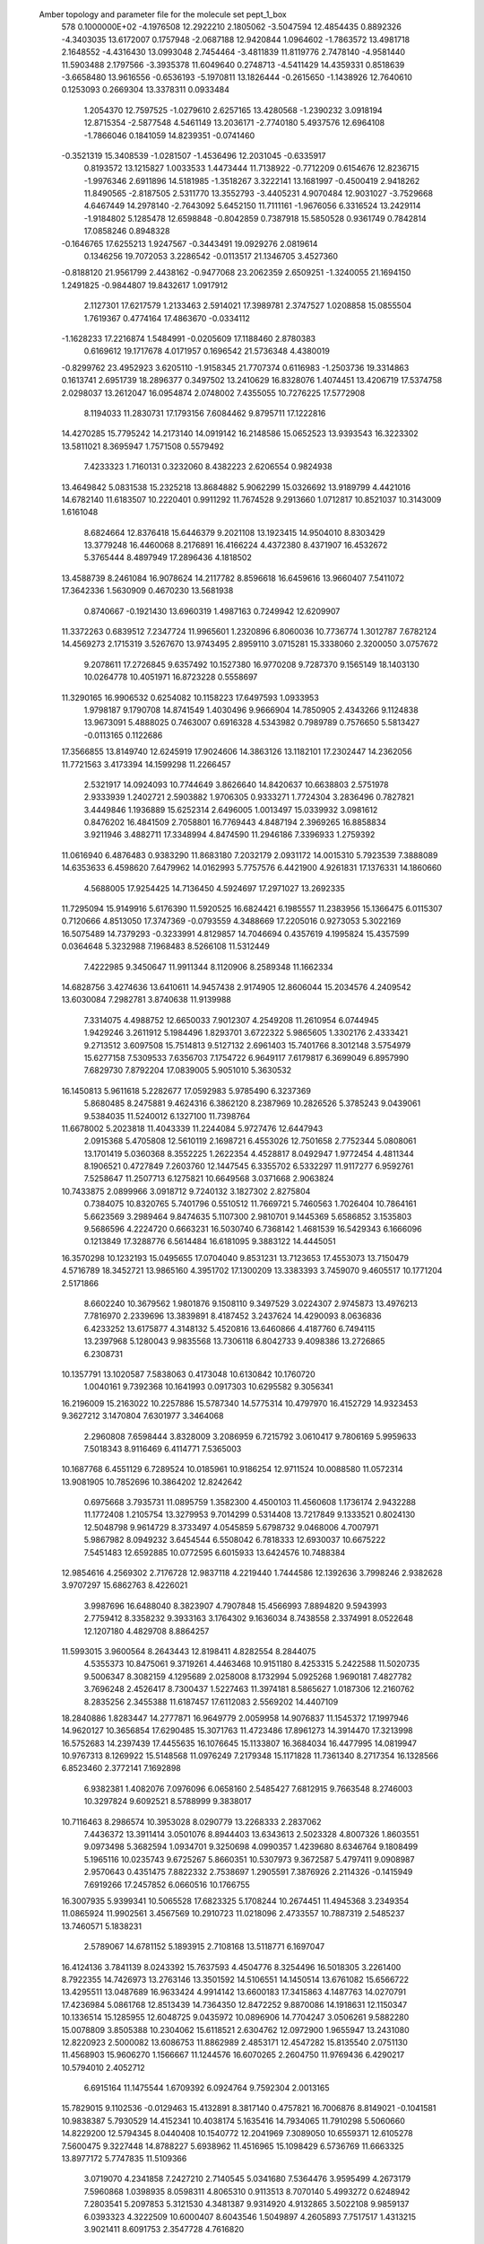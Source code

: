 Amber topology and parameter file for the molecule set pept_1_box              
  578  0.1000000E+02
  -4.1976508  12.2922210   2.1805062  -3.5047594  12.4854435   0.8892326
  -4.3403035  13.6172007   0.1757948  -2.0687188  12.9420844   1.0964602
  -1.7863572  13.4981718   2.1648552  -4.4316430  13.0993048   2.7454464
  -3.4811839  11.8119776   2.7478140  -4.9581440  11.5903488   2.1797566
  -3.3935378  11.6049640   0.2748713  -4.5411429  14.4359331   0.8518639
  -3.6658480  13.9616556  -0.6536193  -5.1970811  13.1826444  -0.2615650
  -1.1438926  12.7640610   0.1253093   0.2669304  13.3378311   0.0933484
   1.2054370  12.7597525  -1.0279610   2.6257165  13.4280568  -1.2390232
   3.0918194  12.8715354  -2.5877548   4.5461149  13.2036171  -2.7740180
   5.4937576  12.6964108  -1.7866046   0.1841059  14.8239351  -0.0741460
  -0.3521319  15.3408539  -1.0281507  -1.4536496  12.2031045  -0.6335917
   0.8193572  13.1215827   1.0033533   1.4473444  11.7138922  -0.7712209
   0.6154676  12.8236715  -1.9976346   2.6911896  14.5181985  -1.3518267
   3.3222141  13.1681997  -0.4500419   2.9418262  11.8490565  -2.8187505
   2.5311770  13.3552793  -3.4405231   4.9070484  12.9031027  -3.7529668
   4.6467449  14.2978140  -2.7643092   5.6452150  11.7111161  -1.9676056
   6.3316524  13.2429114  -1.9184802   5.1285478  12.6598848  -0.8042859
   0.7387918  15.5850528   0.9361749   0.7842814  17.0858246   0.8948328
  -0.1646765  17.6255213   1.9247567  -0.3443491  19.0929276   2.0819614
   0.1346256  19.7072053   3.2286542  -0.0113517  21.1346705   3.4527360
  -0.8188120  21.9561799   2.4438162  -0.9477068  23.2062359   2.6509251
  -1.3240055  21.1694150   1.2491825  -0.9844807  19.8432617   1.0917912
   2.1127301  17.6217579   1.2133463   2.5914021  17.3989781   2.3747527
   1.0208858  15.0855504   1.7619367   0.4774164  17.4863670  -0.0334112
  -1.1628233  17.2216874   1.5484991  -0.0205609  17.1188460   2.8780383
   0.6169612  19.1717678   4.0171957   0.1696542  21.5736348   4.4380019
  -0.8299762  23.4952923   3.6205110  -1.9158345  21.7707374   0.6116983
  -1.2503736  19.3314863   0.1613741   2.6951739  18.2896377   0.3497502
  13.2410629  16.8328076   1.4074451  13.4206719  17.5374758   2.0298037
  13.2612047  16.0954874   2.0748002   7.4355055  10.7276225  17.5772908
   8.1194033  11.2830731  17.1793156   7.6084462   9.8795711  17.1222816
  14.4270285  15.7795242  14.2173140  14.0919142  16.2148586  15.0652523
  13.9393543  16.3223302  13.5811021   8.3695947   1.7571508   0.5579492
   7.4233323   1.7160131   0.3232060   8.4382223   2.6206554   0.9824938
  13.4649842   5.0831538  15.2325218  13.8684882   5.9062299  15.0326692
  13.9189799   4.4421016  14.6782140  11.6183507  10.2220401   0.9911292
  11.7674528   9.2913660   1.0712817  10.8521037  10.3143009   1.6161048
   8.6824664  12.8376418  15.6446379   9.2021108  13.1923415  14.9504010
   8.8303429  13.3779248  16.4460068   8.2176891  16.4166224   4.4372380
   8.4371907  16.4532672   5.3765444   8.4897949  17.2896436   4.1818502
  13.4588739   8.2461084  16.9078624  14.2117782   8.8596618  16.6459616
  13.9660407   7.5411072  17.3642336   1.5630909   0.4670230  13.5681938
   0.8740667  -0.1921430  13.6960319   1.4987163   0.7249942  12.6209907
  11.3372263   0.6839512   7.2347724  11.9965601   1.2320896   6.8060036
  10.7736774   1.3012787   7.6782124  14.4569273   2.1715319   3.5267670
  13.9743495   2.8959110   3.0715281  15.3338060   2.3200050   3.0757672
   9.2078611  17.2726845   9.6357492  10.1527380  16.9770208   9.7287370
   9.1565149  18.1403130  10.0264778  10.4051971  16.8723228   0.5558697
  11.3290165  16.9906532   0.6254082  10.1158223  17.6497593   1.0933953
   1.9798187   9.1790708  14.8741549   1.4030496   9.9666904  14.7850905
   2.4343266   9.1124838  13.9673091   5.4888025   0.7463007   0.6916328
   4.5343982   0.7989789   0.7576650   5.5813427  -0.0113165   0.1122686
  17.3566855  13.8149740  12.6245919  17.9024606  14.3863126  13.1182101
  17.2302447  14.2362056  11.7721563   3.4173394  14.1599298  11.2266457
   2.5321917  14.0924093  10.7744649   3.8626640  14.8420637  10.6638803
   2.5751978   2.9333939   1.2402721   2.5903882   1.9706305   0.9333271
   1.7724304   3.2836496   0.7827821   3.4449846   1.1936889  15.6252314
   2.6496005   1.0013497  15.0339932   3.0981612   0.8476202  16.4841509
   2.7058801  16.7769443   4.8487194   2.3969265  16.8858834   3.9211946
   3.4882711  17.3348994   4.8474590  11.2946186   7.3396933   1.2759392
  11.0616940   6.4876483   0.9383290  11.8683180   7.2032179   2.0931172
  14.0015310   5.7923539   7.3888089  14.6353633   6.4598620   7.6479962
  14.0162993   5.7757576   6.4421900   4.9261831  17.1376331  14.1860660
   4.5688005  17.9254425  14.7136450   4.5924697  17.2971027  13.2692335
  11.7295094  15.9149916   5.6176390  11.5920525  16.6824421   6.1985557
  11.2383956  15.1366475   6.0115307   0.7120666   4.8513050  17.3747369
  -0.0793559   4.3488669  17.2205016   0.9273053   5.3022169  16.5075489
  14.7379293  -0.3233991   4.8129857  14.7046694   0.4357619   4.1995824
  15.4357599   0.0364648   5.3232988   7.1968483   8.5266108  11.5312449
   7.4222985   9.3450647  11.9911344   8.1120906   8.2589348  11.1662334
  14.6828756   3.4274636  13.6410611  14.9457438   2.9174905  12.8606044
  15.2034576   4.2409542  13.6030084   7.2982781   3.8740638  11.9139988
   7.3314075   4.4988752  12.6650033   7.9012307   4.2549208  11.2610954
   6.0744945   1.9429246   3.2611912   5.1984496   1.8293701   3.6722322
   5.9865605   1.3302176   2.4333421   9.2713512   3.6097508  15.7514813
   9.5127132   2.6961403  15.7401766   8.3012148   3.5754979  15.6277158
   7.5309533   7.6356703   7.1754722   6.9649117   7.6179817   6.3699049
   6.8957990   7.6829730   7.8792204  17.0839005   5.9051010   5.3630532
  16.1450813   5.9611618   5.2282677  17.0592983   5.9785490   6.3237369
   5.8680485   8.2475881   9.4624316   6.3862120   8.2387969  10.2826526
   5.3785243   9.0439061   9.5384035  11.5240012   6.1327100  11.7398764
  11.6678002   5.2023818  11.4043339  11.2244084   5.9727476  12.6447943
   2.0915368   5.4705808  12.5610119   2.1698721   6.4553026  12.7501658
   2.7752344   5.0808061  13.1701419   5.0360368   8.3552225   1.2622354
   4.4528817   8.0492947   1.9772454   4.4811344   8.1906521   0.4727849
   7.2603760  12.1447545   6.3355702   6.5332297  11.9117277   6.9592761
   7.5258647  11.2507713   6.1275821  10.6649568   3.0371668   2.9063824
  10.7433875   2.0899966   3.0918712   9.7240132   3.1827302   2.8275804
   0.7384075  10.8320765   5.7401796   0.5510512  11.7669721   5.7460563
   1.7026404  10.7864161   5.6623569   3.2989464   9.8474635   5.1107300
   2.9810701   9.1445369   5.6586852   3.1535803   9.5686596   4.2224720
   0.6663231  16.5030740   6.7368142   1.4681539  16.5429343   6.1666096
   0.1213849  17.3288776   6.5614484  16.6181095   9.3883122  14.4445051
  16.3570298  10.1232193  15.0495655  17.0704040   9.8531231  13.7123653
  17.4553073  13.7150479   4.5716789  18.3452721  13.9865160   4.3951702
  17.1300209  13.3383393   3.7459070   9.4605517  10.1771204   2.5171866
   8.6602240  10.3679562   1.9801876   9.1508110   9.3497529   3.0224307
   2.9745873  13.4976213   7.7816970   2.2339696  13.3839891   8.4187452
   3.2437624  14.4290093   8.0636836   6.4233252  13.6175877   4.3148132
   5.4520816  13.6460866   4.4187760   6.7494115  13.2397968   5.1280043
   9.9835568  13.7306118   6.8042733   9.4098386  13.2726865   6.2308731
  10.1357791  13.1020587   7.5838063   0.4173048  10.6130842  10.1760720
   1.0040161   9.7392368  10.1641993   0.0917303  10.6295582   9.3056341
  16.2196009  15.2163022  10.2257886  15.5787340  14.5775314  10.4797970
  16.4152729  14.9323453   9.3627212   3.1470804   7.6301977   3.3464068
   2.2960808   7.6598444   3.8328009   3.2086959   6.7215792   3.0610417
   9.7806169   5.9959633   7.5018343   8.9116469   6.4114771   7.5365003
  10.1687768   6.4551129   6.7289524  10.0185961  10.9186254  12.9711524
  10.0088580  11.0572314  13.9081905  10.7852696  10.3864202  12.8242642
   0.6975668   3.7935731  11.0895759   1.3582300   4.4500103  11.4560608
   1.1736174   2.9432288  11.1772408   1.2105754  13.3279953   9.7014299
   0.5314408  13.7217849   9.1333521   0.8024130  12.5048798   9.9614729
   8.3733497   4.0545859   5.6798732   9.0468006   4.7007971   5.9867982
   8.0949232   3.6454544   6.5508042   6.7818333  12.6930037  10.6675222
   7.5451483  12.6592885  10.0772595   6.6015933  13.6424576  10.7488384
  12.9854616   4.2569302   2.7176728  12.9837118   4.2219440   1.7444586
  12.1392636   3.7998246   2.9382628   3.9707297  15.6862763   8.4226021
   3.9987696  16.6488040   8.3823907   4.7907848  15.4566993   7.8894820
   9.5943993   2.7759412   8.3358232   9.3933163   3.1764302   9.1636034
   8.7438558   2.3374991   8.0522648  12.1207180   4.4829708   8.8864257
  11.5993015   3.9600564   8.2643443  12.8198411   4.8282554   8.2844075
   4.5355373  10.8475061   9.3719261   4.4463468  10.9151180   8.4253315
   5.2422588  11.5020735   9.5006347   8.3082159   4.1295689   2.0258008
   8.1732994   5.0925268   1.9690181   7.4827782   3.7696248   2.4526417
   8.7300437   1.5227463  11.3974181   8.5865627   1.0187306  12.2160762
   8.2835256   2.3455388  11.6187457  17.6112083   2.5569202  14.4407109
  18.2840886   1.8283447  14.2777871  16.9649779   2.0059958  14.9076837
  11.1545372  17.1997946  14.9620127  10.3656854  17.6290485  15.3071763
  11.4723486  17.8961273  14.3914470  17.3213998  16.5752683  14.2397439
  17.4455635  16.1076645  15.1133807  16.3684034  16.4477995  14.0819947
  10.9767313   8.1269922  15.5148568  11.0976249   7.2179348  15.1171828
  11.7361340   8.2717354  16.1328566   6.8523460   2.3772141   7.1692898
   6.9382381   1.4082076   7.0976096   6.0658160   2.5485427   7.6812915
   9.7663548   8.2746003  10.3297824   9.6092521   8.5788999   9.3838017
  10.7116463   8.2986574  10.3953028   8.0290779  13.2268333   2.2837062
   7.4436372  13.3911414   3.0501076   8.8944403  13.6343613   2.5023328
   4.8007326   1.8603551   9.0973498   5.3682594   1.0934701   9.3250698
   4.0990357   1.4239680   8.6346764   9.1808499   5.1965116  10.0235743
   9.6725267   5.8660351  10.5307973   9.3672587   5.4797411   9.0908987
   2.9570643   0.4351475   7.8822332   2.7538697   1.2905591   7.3876926
   2.2114326  -0.1415949   7.6919266  17.2457852   6.0660516  10.1766755
  16.3007935   5.9399341  10.5065528  17.6823325   5.1708244  10.2674451
  11.4945368   3.2349354  11.0865924  11.9902561   3.4567569  10.2910723
  11.0218096   2.4733557  10.7887319   2.5485237  13.7460571   5.1838231
   2.5789067  14.6781152   5.1893915   2.7108168  13.5118771   6.1697047
  16.4124136   3.7841139   8.0243392  15.7637593   4.4504776   8.3254496
  16.5018305   3.2261400   8.7922355  14.7426973  13.2763146  13.3501592
  14.5106551  14.1450514  13.6761082  15.6566722  13.4295511  13.0487689
  16.9633424   4.9914142  13.6600183  17.3415863   4.1487763  14.0270791
  17.4236984   5.0861768  12.8513439  14.7364350  12.8472252   9.8870086
  14.1918631  12.1150347  10.1336514  15.1285955  12.6048725   9.0435972
  10.0896906  14.7704247   3.0506261   9.5882280  15.0078809   3.8505388
  10.2304062  15.6118521   2.6304762  12.0972900   1.9655947  13.2431080
  12.8220923   2.5000082  13.6086753  11.8862989   2.4853171  12.4547282
  15.8135540   2.0751130  11.4568903  15.9606270   1.1566667  11.1244576
  16.6070265   2.2604750  11.9769436   6.4290217  10.5794010   2.4052712
   6.6915164  11.1475544   1.6709392   6.0924764   9.7592304   2.0013165
  15.7829015   9.1102536  -0.0129463  15.4132891   8.3817140   0.4757821
  16.7006876   8.8149021  -0.1041581  10.9838387   5.7930529  14.4152341
  10.4038174   5.1635416  14.7934065  11.7910298   5.5060660  14.8229200
  12.5794345   8.0440408  10.1540772  12.2041969   7.3089050  10.6559371
  12.6105278   7.5600475   9.3227448  14.8788227   5.6938962  11.4516965
  15.1098429   6.5736769  11.6663325  13.8977172   5.7747835  11.5109366
   3.0719070   4.2341858   7.2427210   2.7140545   5.0341680   7.5364476
   3.9595499   4.2673179   7.5960868   1.0398935   8.0598311   4.8065310
   0.9113513   8.7070140   5.4993272   0.6248942   7.2803541   5.2097853
   5.3121530   4.3481387   9.9314920   4.9132865   3.5022108   9.9859137
   6.0393323   4.3222509  10.6000407   8.6043546   1.5049897   4.2605893
   7.7517517   1.4313215   3.9021411   8.6091753   2.3547728   4.7616820
  16.6102633  17.7578219   9.8295261  16.0693630  17.5939207   9.0138205
  16.4005390  16.9356711  10.3607409  17.2453498  14.4312962   7.8695993
  17.7386886  15.2259781   7.5666974  16.7831465  14.1234764   7.0836210
   4.3042573  -0.0416620  11.4074183   3.3059189  -0.1170093  11.3849302
   4.4213248   0.8815612  11.7297435   6.2896281  17.3258376   6.9773532
   7.0078617  16.6678549   6.9728002   5.8756463  17.1153059   6.2006148
  13.1603973  17.1148992  12.3007491  12.8019742  17.9921193  12.4804013
  12.7189717  16.8097681  11.5112375   4.8333035   2.5017217  12.4991363
   4.1897380   2.7786087  13.1761541   5.7358306   2.8355693  12.7212728
  13.1484748  14.9375291   3.3163330  12.5085890  15.2160963   4.0167366
  13.9713677  15.1936041   3.7864719  16.9803605   0.9967781   6.4664715
  16.2900054   1.4239453   7.0536113  17.6636850   1.6592437   6.3436131
   1.6377605   2.4415360   6.0170607   1.9636087   3.2033879   6.5431436
   2.2565020   2.3287277   5.3102266   4.6359329  11.7358741   6.9408353
   4.1708811  11.2421008   6.2924755   4.0535240  12.4711118   7.1571033
  11.3475557  12.1936417   3.9340032  10.6869755  11.5080904   3.7606478
  10.8285683  12.9759258   3.7168675  15.0424450  10.0644454   3.0457990
  15.8764634   9.5805584   2.7882484  14.9115169   9.7032343   3.9503214
  13.2642123  14.8786538   8.5935255  13.8443384  14.4226380   9.2021836
  13.8544523  15.4794384   8.0815091  16.3869254   7.2873934   7.9254915
  16.7050716   7.0341478   8.7972204  16.2569283   8.2712601   8.0149083
  15.2713388  15.1289424   5.7869244  16.0326572  14.9304203   5.1899747
  14.9754908  15.9918817   5.5027674   2.5251342   8.1145568   7.3311949
   3.4121796   7.9097334   7.5755501   2.0593805   8.2809735   8.2591323
   3.4355722  11.5508330  12.1398373   4.2980047  11.1827900  11.8561940
   3.3757548  12.4816396  11.7794668  13.3306361  11.5045791  11.9135908
  13.8371675  12.3114412  12.1700528  13.8320563  10.8583611  12.3472635
  14.2978003   9.1242548   5.6573775  14.9599490   9.2406115   6.3602084
  13.5172416   9.5153530   6.0053409  14.8549712  12.3486203   7.2782608
  14.9762907  13.1629402   6.6685689  14.1837086  11.8225453   6.9107558
   4.2721933   4.8793033  13.9380446   5.1770918   4.5413911  14.0668296
   4.1431431   5.3940678  14.7372895   1.6478745   0.9565536  11.0374285
   2.2893534   1.1894334  10.3329261   0.8153983   0.8640007  10.4995945
   6.4416908   3.6583227  15.4779440   6.6443570   4.6410606  15.6004047
   5.7155879   3.4656952  16.0870421  15.1315038   2.1782673  15.9528566
  14.4547410   1.5516081  16.2535554  14.6544372   2.5777648  15.2144778
   8.4869772  15.1023573   0.0894819   8.4738903  14.4964412   0.8607844
   9.1249104  15.7295403   0.3021417   3.6391778   4.9187559   2.8389847
   3.2053161   4.1261369   2.4729886   4.3369529   4.5021420   3.3445474
   5.2018768   7.0677326   5.4424733   4.2809160   7.2153862   5.0957680
   5.5478944   6.3725854   4.8566568   7.5204500   0.5957815  13.7075433
   6.6394348   0.2326551  13.8934147   7.9856657   0.5337035  14.5527315
   8.3270868   0.1430449  16.2838233   8.0147422  -0.5616729  16.8555500
   8.5607304   0.8012358  16.9903511  10.2476294   5.1589508  17.7514986
   9.9166656   4.6394724  17.0184159   9.5325087   5.0088709  18.3712943
   6.1119104   4.7299104   4.2458761   6.1629370   3.9367122   3.7096140
   6.9594833   4.6937745   4.7465957  11.5696154  15.8316171  10.3507098
  11.8751571  15.2324332   9.5863352  11.1789245  15.2129449  10.9820325
   5.6067753   7.7531194  13.3721874   6.2289675   7.9532215  12.6319094
   4.7176572   8.0129825  13.1563669   5.6347796  16.0817820  16.6775922
   5.4541586  16.3836134  15.7743570   6.4812529  15.5792201  16.7154392
  10.9115293   0.4067068   3.4104505  11.3345413  -0.2106975   4.0500437
  10.0882091   0.6645773   3.8593776   8.6483332  16.0475362   7.1738738
   8.7526739  16.5599297   8.0284678   9.2695602  15.2385174   7.2375686
   5.4942669  16.3675452   4.1174755   6.4420154  16.1363198   4.0708062
   5.0190827  15.9591965   3.3466388   9.5998661   9.3343981   7.6407041
   8.8716590   8.7562004   7.3559494  10.3507567   8.9447752   7.1438262
  12.7941765   0.9750499  16.6564998  12.3848333   0.4660666  15.9357481
  13.1129315   0.2831105  17.3092457   4.5838189  15.7477427   1.4972439
   4.6364385  15.9667234   0.5335691   3.7336735  16.2004800   1.6956585
   3.4903096   1.7263824   3.7320552   3.3267705   0.8110224   3.4250536
   2.9861034   2.2298963   3.1000171  11.0151617  13.3277904  12.0172917
  10.5655690  12.5536951  12.3725141  11.8496833  12.9629508  11.6702705
  12.5568996  10.5751221   9.4965358  12.8845287  10.8801187  10.3524706
  12.5668369   9.5857681   9.6170600   6.4601340  15.4628924  10.3060367
   5.7250838  15.8860965  10.6688863   7.0974589  16.1678405  10.4467473
  12.1041812  11.1297292  16.0213548  12.0087699  10.3235080  15.5325486
  11.6464135  10.9168843  16.8411358   6.9376540  14.6358480  14.2705412
   7.9110636  14.7536155  14.3114431   6.7188559  15.1270535  13.4942829
   5.6266262  13.2675200   1.0424256   6.4667811  13.0802086   1.4623732
   5.5165330  14.1679959   1.3536135   7.0152067  11.0332617  12.8179430
   7.9825469  11.0415751  12.8483122   6.8625837  11.5502909  12.0097829
   9.6724493  14.9887388  14.0762079  10.2784096  14.4975616  13.4895990
  10.1457480  15.7764340  14.4380672   4.1649934   3.5135864  17.0272204
   3.9080590   2.8562210  16.3941035   3.6516435   3.2243445  17.7852118
   8.7424507   7.9660786   3.9373760   8.2965188   7.2788850   3.3625076
   7.9756815   8.4863184   4.2201148  14.3417762   0.4209089   8.0448044
  13.5733612   0.2184456   8.5510580  14.0265212   1.0244709   7.3436481
  13.2653415   2.2519117   6.0937478  13.0369671   3.2143769   6.0591106
  13.5080438   1.9792631   5.1468927  16.5329112  10.1693141   7.7788287
  15.9173013  10.9364199   7.7436534  17.0271959  10.2403869   6.9934275
  17.2690695   8.7448305   2.7057026  17.9093917   8.4064511   3.3591200
  17.6959246   8.4983628   1.8633392   6.7294165   9.5765630   5.0841598
   6.4701334  10.1036503   4.2315431   5.9283915   9.3630146   5.5022596
  10.3517567  11.7254157   8.4667685  11.0065688  11.3340806   9.0451821
   9.8871545  10.9740673   8.0640617  14.1172542   5.9117314   4.6555443
  13.7455922   5.2697760   3.9726430  13.7439579   6.8115244   4.3798528
  14.6854148   6.7199708   0.8926277  15.2272975   6.2672814   1.5353855
  13.9809049   6.0555804   0.7373955   0.3597776   7.5133356   0.4025909
   1.0696566   7.4080930  -0.2419353   0.4440658   6.6659389   0.8369052
   7.5863723   6.7325308   1.6385426   7.8970050   7.4386618   1.1277467
   6.6329342   6.9088305   1.6537824  10.9142583   7.9249827   5.4218770
  11.5663340   7.8341113   4.7408441  10.0545564   7.8198943   4.9456535
  12.9431923   8.0643258   3.3776853  13.3852599   8.4688828   4.1096834
  13.4283283   8.2812093   2.5940759  13.0165087   4.6018243  17.8451966
  12.1076830   4.3529208  17.5725045  13.4944056   4.4813470  17.0251633
   2.7043883   8.5618337  17.3635565   2.2704225   8.7059601  16.5248708
   2.9278946   9.4309346  17.7386641   5.6040833   9.9848732  14.9194013
   5.5846055   9.0120893  14.6904677   6.1554356  10.3585411  14.1685900
   7.4148669   6.3070208  16.2042037   8.0799575   6.9564308  16.3025109
   6.6014195   6.7098909  16.6337767   9.1782487   8.1951619  17.5276235
   9.9091418   7.8224703  18.0794563   9.5784963   8.2002348  16.6703670
   3.5128865  11.3613678   1.2570556   3.5011409  10.8899343   2.0777988
   4.3871239  11.7720133   1.2207916   0.7731259  11.4157537  13.3538666
   0.1605259  11.9650637  12.9249745   1.5544962  11.7244726  12.9531889
   7.5538576   6.0111140  13.5649189   6.7240265   6.5621536  13.5394594
   7.7676773   5.8332034  14.4776176  12.7653361   8.7771556  13.4416705
  12.0322000   8.4360852  13.9756115  13.4892707   8.2007933  13.6878086
  14.9085320  11.8978066  15.6967744  14.0176986  11.6031895  15.7675061
  14.8839885  12.3437164  14.8280956   1.5879332   8.1260490   9.7599298
   0.8474137   7.4754133   9.9312013   2.4009407   7.6570012  10.0044923
   4.3325298   6.4877665  16.5540493   4.0073782   5.8055163  17.1172733
   3.5604747   7.0994207  16.5463224  12.3907113  10.9015840   6.5037286
  11.6082796  11.3013840   6.0792913  12.2140654  11.0998725   7.4532301
  14.8669563   7.2592156  14.2003705  15.5258705   7.9999232  14.2951502
  15.4381832   6.5098533  14.0192337   1.0236816   6.6583892  15.2734049
   1.2872451   7.5679400  14.9559129   0.2577922   6.4385823  14.7044829
   3.2176226   8.7721336  12.3218103   3.0958314   9.7066801  12.0672882
   3.2105833   8.3041245  11.4781437   3.7978938   6.8492050  10.2329814
   3.8895584   5.9417007  10.4040578   4.5800766   7.0941269   9.6663233
  -0.1607987  -0.0714311   0.1430596   0.0566241  -0.4364435  -0.3154902
   0.0324010  -0.3466827  -0.3970345   0.3545583  -0.2816336   0.1076652
   0.0585740   0.2567947   0.2039130  -0.0259976   0.6533796  -0.4150317
   0.3422780  -0.0052994   0.4312817   0.4238133   0.7695898   0.2579993
  -0.1220955  -0.9542340   0.5747183   0.2592834   0.6334273  -0.4908200
  -0.9109228  -0.0732346   0.9616616   0.0274606  -1.1861779   0.3679633
  -0.2882812  -0.0253232  -0.5484631   0.1402745   0.0490534  -0.2246911
   0.0488326  -0.2217080   0.4523494  -0.2580688  -0.1582339   0.0413319
  -0.2226160  -0.4562207  -0.5602440  -0.1699345   0.4421301   0.3728825
   0.3065056  -0.3986071  -0.3840793   0.1103592  -0.1369589   0.0514084
  -0.2318004  -0.2766983   0.0964694  -0.1110924   0.4797313  -0.1642782
   0.3482291  -0.7487616  -0.3884138   0.7631615  -0.4452385  -0.3691713
  -0.0950582   0.6197776   1.0186508  -0.6616066  -0.7563867  -1.1956204
   0.6716192   0.2200260   0.4732186  -0.3516807   0.3526272   0.2093209
  -0.7138147  -1.0494101  -0.5438925  -1.0574401   0.9639657  -0.7265039
  -0.4796118  -1.3391533   0.0074156  -0.2433908   0.1244337   0.8248572
  -1.6955816  -0.6580612  -0.0293487   1.3268437  -0.4111900  -1.1143945
  -0.3569151  -0.0328517   0.2436238   0.0988794   0.3292945   0.1780798
   0.1726217  -0.0611258   0.0507697  -0.0861064  -0.0823220   0.0772491
  -0.1528949  -0.1225885  -0.0300203   0.0426761   0.4011882  -0.3579764
   0.4364246   0.0616154   0.2490441  -0.0705187  -0.2922027  -0.4273210
   0.1052776  -0.2764124  -0.0967314   0.1799386   0.1447667  -0.0202679
  -0.2245233   0.1219789  -0.2133978   0.1093833   0.1910956  -0.0236599
  -0.6167797   1.2622414  -0.4693324   1.3252808   1.6642031  -1.1412624
   1.4002552  -0.8637454   0.3813997  -0.5479294   0.3918789  -0.3755415
   0.7228310  -0.5146952  -1.1542154   1.2521050   0.8946712   0.2061093
   0.2356465   0.2006607   0.7869438  -0.5771551  -1.3552815   0.4418189
   0.5136585  -0.2091154  -0.8111006   0.1870860   0.1752539  -0.0727062
   0.0565666  -0.1318742  -0.1215233   0.7710523   0.7107423   0.0797969
   0.2129515  -0.5427366   1.3411308  -0.0600767   0.1091288   0.1299499
   0.2412980  -0.0563586   0.0640644  -0.8118877  -0.2323261   0.3317687
   0.0444804   0.1573104  -0.1622934  -0.3749499   2.0748749   1.4357269
  -0.3206804   0.6961244   0.0398662   0.0248818  -0.1005917  -0.0024250
  -0.1718830  -0.2599686  -0.0890445  -1.4977813  -1.4330283   1.5399378
   0.1765575   0.3545715  -0.0747687   0.0616704   0.0181995  -1.1640487
   0.3285901  -0.2890838   0.6301074  -0.0609630   0.1603431  -0.1481784
   0.2945934  -1.6332708  -0.4453357   0.1533173  -0.0541247  -0.2777074
  -0.1677334  -0.1943920   0.0265299  -1.0326213  -1.0352760  -0.3945301
   0.0008599  -0.8119324  -0.7303830   0.1297455  -0.0847075   0.1100664
  -2.1011916  -1.5057083   0.3103761  -0.1434146  -0.1513369   0.5277653
  -0.0596471   0.0118100  -0.0512449  -0.5081496   0.3573360  -0.9052646
   1.1711575   0.8414406   0.0877019  -0.0703711   0.2712119   0.0122722
   1.5276671   0.8967635   0.8285170   0.7995134  -1.0858683   1.2504487
   0.0279150   0.0328690   0.0784256   0.3175149   0.2470914   0.3092609
  -0.4333884  -0.0484094   0.0551103  -0.0492397  -0.1336340   0.0314893
   0.1207188   1.7190786  -0.3829360   0.3979502  -0.2134841  -0.6212848
  -0.1824836   0.0152236  -0.3371733  -0.8904901  -0.3844707  -1.2348965
  -0.0436121   1.3420774  -1.2967430   0.1571433   0.2733789  -0.0460245
  -0.3314216   0.3551340   0.0153217  -1.0071095  -0.6212854   0.9783095
   0.1573909  -0.0270504   0.2272609  -0.4198290   0.0197916   0.5106825
  -0.7590882  -0.5471898  -0.3355190  -0.1241511   0.0233098  -0.0114829
   0.3543543  -0.4409816  -0.0147678  -0.2951824  -0.6203063  -1.4342957
  -0.1995408   0.4645354  -0.0191360  -1.3685087  -1.4005685  -1.4264008
  -0.1952885   0.0898662   1.0471657   0.2085073  -0.1527409  -0.0291196
   0.5708722   0.0037267   1.3619856  -1.1597739   0.0140832  -0.7657992
  -0.1227014  -0.2129174   0.0920125  -0.3108622  -0.9735931  -0.1790339
   0.5167909   0.8672356   0.5420560   0.1584708   0.1272507  -0.0554370
   0.0241816  -0.3155266   0.2110122  -0.7332745   0.2081121  -0.0047739
   0.1518359  -0.1032143   0.0511640   0.8793195   0.7087479   1.2855679
   0.2297950   0.0899571  -0.7241795  -0.1858355   0.0600293   0.2346349
   0.1565590  -0.2333396  -0.3382573  -0.8835838  -0.3627920  -1.0977194
   0.0550791  -0.1760933  -0.1312808  -0.6911922  -0.0954122  -1.5406407
   1.0420927  -0.8926245  -0.0977795  -0.1102991  -0.0108679   0.2844799
  -0.2274957   0.2130224   0.6609721   0.1514186   0.3964698  -0.5800084
  -0.0220504   0.2053153   0.3244897  -0.3598207   1.0111726  -0.2656472
  -0.7843706  -2.4139337   0.3473050   0.0953391   0.0371205   0.1615404
   0.2140676  -0.7316631   0.4617013  -1.3331737   0.5512028  -0.5142427
   0.1421187   0.1162602  -0.1113802  -0.1957430   0.7784777  -1.2020654
   0.4374769  -0.0308407  -1.1410190  -0.5121365  -0.1249093  -0.0699057
   0.3948361   0.4613540  -0.0145138   0.0883137   0.3057610  -0.1065170
   0.3284420   0.0523620  -0.1321144  -0.3631111  -1.1416298   1.0226384
  -1.4810169   0.4091387  -0.5694006   0.2552799   0.1376950  -0.0052149
   0.8942268  -0.0624527   0.5331299  -0.1460767   0.0767987   0.0373243
   0.2487632   0.0865925   0.2001751   0.2853291  -0.5357755  -0.9589735
  -0.4627502   0.5229225  -0.5288629  -0.2264821   0.1233035  -0.0461637
  -0.7345470   0.9242848   0.9493130   0.0903535  -0.4519696   1.1415754
  -0.1692775  -0.1551138   0.0824415  -0.4540039  -0.1844212   0.2332459
   0.4024633  -0.3497222  -0.1717962  -0.0747920  -0.0211580  -0.2994386
   0.6418675   0.6683681   0.8143844  -0.6303485   0.9337394  -0.2174615
  -0.0110389   0.4028289   0.0641871  -0.4921878   0.0604991  -1.1090201
  -0.6225042  -0.3313058  -1.3445602  -0.2638635   0.0710124  -0.0109991
  -1.0500108  -0.0938313  -1.0276143  -0.0524315  -0.9650639   1.1807241
  -0.2109945  -0.0963486   0.0425589   0.7993338   0.1161438   0.3953815
  -0.3503991   0.1300257  -0.7888383  -0.0539397  -0.0610403  -0.1228403
  -0.4476773   1.4880178   0.0021509   0.0377288  -2.3003015  -0.9863574
  -0.4303758   0.1502108  -0.0347565  -0.9910708   0.4314520  -0.9711751
  -1.2809988  -1.3199553   1.1052628  -0.0598239  -0.1292713   0.0080803
   0.6870432  -0.6296178  -0.4516018  -0.2734615  -0.9078011   0.7017438
   0.1363884  -0.0849335   0.3345104   1.1679023   0.3072352  -0.2318452
   0.1934474   0.0661636   1.2800571   0.0957649  -0.2497926   0.3351504
   1.4437492  -0.3812300   0.1496109   0.3616306   0.4110634   0.6432627
   0.0973064   0.1045502   0.3456157   0.0306422  -1.5348702   1.8517166
  -0.2982675   0.6812904  -0.9879716   0.1219833  -0.0925123   0.0110935
   0.4083317   0.3550132  -1.1547424   0.2502254   0.0073947   0.1022228
   0.1030331  -0.0526403   0.1425540  -0.1241327  -1.0192833  -0.3065240
   1.3402441   0.5208096   0.4398477   0.0855116   0.3081569   0.0237065
  -0.4829373  -0.8745940  -0.6306600   0.3101178   0.1607599   0.9244485
  -0.1084518  -0.3370015   0.1288804  -0.8168290   0.8935496  -1.0642473
  -0.3054645   0.5018699   0.8727152   0.3928353  -0.2469942  -0.0645911
   0.1142384   0.1061545   0.4519946   0.8950972  -0.6516081  -0.7373052
   0.0019032   0.0494445   0.0158924   0.6568060  -0.0034242   0.9748702
   0.3616551   0.7945140   0.6824638   0.1687923   0.0393449  -0.0173306
   0.9482627  -0.5460820  -0.2347712   0.4771898  -0.6886051  -1.0721338
   0.2510840   0.2761994  -0.1303214   0.3564531  -0.1078003   0.2102830
  -0.0747401   0.3760511   0.8445128   0.1438513   0.1433679   0.1319515
   0.4793861  -1.3685812   0.7512495   0.2227971   0.0580780   1.0639119
   0.0957001  -0.1031297   0.1295259   0.2333604   0.6531165   0.2345945
  -0.2939605   0.4926357   0.8793788  -0.0549292  -0.0619920  -0.1108604
  -1.4284790   0.3968520  -0.2370444   0.3545856   0.5311067   0.1065790
  -0.1257590  -0.3167430  -0.2505961  -0.2194138   0.4853805   0.0722250
   1.3795896  -0.4820763   0.0156827   0.1915525  -0.3765054   0.2599639
  -0.9079213   0.4876088  -0.0660060  -0.2646354   0.3927048   1.0912474
  -0.2702726  -0.0895407   0.0889376  -0.7373813  -0.8813221   1.1811493
  -0.8679235  -0.4678131   2.0413903   0.1080494   0.1094282  -0.2810623
   0.0460504  -0.2375158   0.0974682  -1.0938252  -0.3608475   0.7057329
   0.2356189   0.1519747   0.3217742  -1.0356389   0.6570206   1.0709290
   0.6329655  -1.1514037   0.5451947  -0.1843980  -0.1569592  -0.1578935
   0.7650223   0.8458209   0.1900666   0.4648914  -0.5201638  -0.2666189
  -0.2663389   0.3605104  -0.0032097   1.7513033   1.6124232   0.3645943
   0.0848271   0.0951457   0.4617735  -0.1544422   0.2952695  -0.0882176
   0.6143767   0.0593709  -0.7777279   0.2329477  -0.3155143  -0.3517525
   0.0320356  -0.0268475   0.3114538  -0.3286130  -1.7780447  -0.1410670
   1.3305758  -0.9734031  -0.0430337  -0.1206153   0.0966340   0.0993587
   1.2301915   0.6155070   1.1210911   0.0855225  -0.4349891   0.9831804
   0.0485736   0.2516539  -0.0094346   0.0381919  -1.0471014  -0.9226340
   0.1294955   1.1988411  -0.1795890  -0.1342525   0.1596083  -0.2853988
  -0.8130166   0.2392896   0.9056124  -0.9699658  -1.1532576   0.4571206
  -0.1980065  -0.1195593  -0.1621065  -0.3752947   0.2033036   1.1001939
   0.4806583  -0.1198268   0.3788040  -0.2915922  -0.0952853   0.0689535
  -0.0507155   0.4196896   0.6926935  -0.1039757   0.4958965  -1.0796728
   0.0438520   0.4040909  -0.3258400   1.3119569  -0.2307588   0.0230470
  -0.3875258   0.3924691  -0.4780403  -0.1756317  -0.6545794   0.1351515
  -0.2456573   0.4457208  -0.7471302   0.5138567  -0.5153644  -0.3283033
  -0.0750609   0.4345530  -0.2896972   0.1619133  -0.8740625   0.0047329
  -0.2977751   0.4986009   0.3120968   0.3860036   0.2467875   0.1714307
  -1.8200101   0.4147322  -0.9554585  -0.2707163  -1.0524938  -1.6530453
  -0.0376609  -0.0022603  -0.1194270   0.3591190   0.4808705   0.7747513
  -1.2842551  -0.5731166   0.5441291   0.0023392   0.3379461  -0.1628477
  -1.6091822   0.8899242  -1.4590740  -0.6915316   0.4717970   0.3388092
   0.0432377  -0.0154258   0.1716361   0.0287564   0.9395861   1.4744974
   0.5428215  -1.6643357   0.4120448   0.1432609   0.1855751  -0.0128242
  -0.5117164   1.1279157   0.2383799  -0.2313191   0.5523706   0.5545438
   0.0423113  -0.0374043  -0.3101900  -0.6462350  -0.2306338   0.4661477
   1.2393688   1.0019149  -0.2146631   0.0787292   0.2311921   0.1392392
  -0.7690364   0.9470491  -1.0307054   0.2315732   0.9202705   1.1741220
  -0.2403880   0.2013831   0.0273289   0.4696614  -0.3920453  -1.0042525
   0.0455441  -0.0386682   0.2101714   0.1622055  -0.4452963   0.3166287
   0.4988637   0.3296141   0.6554737  -0.5479977   0.1377564   0.4949310
   0.1666286   0.0774449   0.2915331  -0.0298862  -0.4833744  -1.6167558
  -0.4490498  -0.8542510   0.9817043  -0.1285846  -0.1171589  -0.2818801
  -0.5013250   0.2082586   0.1927031  -0.5440850  -1.1018822   0.3951021
  -0.1631775  -0.1248811   0.1636447   1.1638691  -0.8841964   0.9565176
   0.0585173  -0.6927218   0.5838284  -0.1926239  -0.0116570   0.1186704
   0.8546067   0.4077110   0.8094297  -2.2443928   1.2843807  -0.0681278
  -0.1735642   0.0878397  -0.1964314  -1.0487006   0.2381440  -0.4038764
  -1.2238260  -0.6281341   0.4659823   0.2873759   0.4313791  -0.3004743
  -0.1921073   0.4558104   0.2570863  -0.4913659  -0.0709076  -1.0375560
  -0.0546027   0.0114095   0.0880667  -0.8903502   1.4134597  -0.4763908
  -0.6993337   0.4484303  -0.6472246  -0.0501837  -0.0889016  -0.0654051
  -1.6843135  -0.5469111   0.3416580   0.7679512  -1.3717603  -0.2120562
   0.0741487   0.3062728   0.0298435   1.2365327   0.1256658  -0.6133027
   0.9523009  -0.4433809   0.3470584   0.3949382   0.2491247   0.0395496
   0.2947696   0.8176370   0.1841262  -0.8953844   0.8606816   0.5349479
   0.2774615  -0.1604296  -0.0755511  -0.8628484  -1.5693556  -0.0103106
   1.3018831   0.4586053   1.2076911  -0.1889960   0.2350713   0.4433164
  -0.7102316  -0.3661321  -0.2296896  -0.8213685  -0.3223336  -0.7529441
  -0.2510466   0.3016512  -0.1719479  -0.5911811   0.3139365   0.0726015
   1.0748400  -0.7722445  -0.3995233  -0.1474294   0.1571997   0.4289119
   1.1561856  -0.8238876  -0.4572384   0.9733241   0.6395209   1.1814473
   0.0255758  -0.1516727  -0.2030569  -0.0534339  -0.5868647  -0.4340381
  -0.9995638  -0.1055866   0.8545848  -0.0929034   0.1273386   0.2634645
   0.2175949  -0.8540527   0.5839292   1.5559134   0.3685074   0.3663217
   0.0347648   0.1242868  -0.0565633  -0.4726979  -0.4530127  -0.0934344
   0.4069680   1.1931203  -0.1756463   0.1408398   0.0394543   0.2727140
  -0.1240210  -0.6974786  -0.5555957   1.1160931   0.8224026  -1.0464093
   0.0483865  -0.0346304   0.0542706  -0.4165418   0.6170663   0.1185982
   0.7893579   0.3931867  -0.3129732   0.1773681  -0.0388011  -0.2292835
  -0.4017859  -1.0018069  -1.5715129   0.0327788   0.8825818  -0.2792600
   0.3014867  -0.0462603  -0.1545090   0.7229829   1.0573545   0.0607881
   0.2172767  -0.8309912   0.3404806   0.0596888   0.2558800   0.3193231
  -0.8857330   0.8380243  -0.7148022   0.9058850  -0.3848094   1.2559170
  -0.2983688   0.2798328  -0.3272888  -0.5456078   1.7837941   0.5641636
   0.6373522  -0.5914491  -0.1797363   0.0213505  -0.1032617   0.2754204
   0.6782020  -0.2183810   1.4840113   0.4233612   0.2829288   1.3848018
  -0.1102065   0.1777872  -0.1421340   0.9487739  -0.0938554  -1.1154612
   0.0252599  -0.6166211   1.0517632   0.2088148   0.0900646  -0.2901624
   0.9073608  -1.0293333   0.5852767   0.5348430  -0.9245380   0.2297805
  -0.1485698  -0.1937397  -0.2920918   0.1042098  -0.0114530  -0.2650755
  -0.9925359   0.4356048   0.4230934  -0.0057066   0.0342991   0.2018936
  -0.7885189   0.3597617  -0.0826762  -0.4785763  -0.5177544   0.1218494
   0.1206407   0.2961641   0.0693246  -0.3101079  -0.0208466  -0.5349489
  -1.5582441   0.5847522   0.0857101  -0.0974242   0.0291581  -0.1760750
   0.3837825  -1.0207989  -1.2267375  -1.1467448  -0.9256657   1.1642825
   0.1210734   0.1171156   0.0171533   0.2525768  -0.4653613  -1.0206782
  -0.2309274   0.2623510  -1.2664330   0.0240182   0.2373378   0.2095316
  -0.9482369  -0.6708002  -0.5994970  -0.5351606   0.2723452  -0.1885031
  -0.0479364  -0.0463763   0.1679087  -0.0675342  -0.4785185   0.7964129
  -0.3782978   0.2671031  -0.1245262  -0.1448432  -0.1857960   0.0219414
   1.3146542   0.6983836   0.9307009  -0.6806701   1.7649804   0.4963610
  -0.0536219   0.0014384   0.1843770   0.1579180  -1.0659002   0.2934054
  -0.4112819  -0.1041403   0.7463904   0.0930285   0.1695345  -0.1655556
   0.2202428   1.2798281  -0.1960173   0.6815930   0.0339164  -1.2736118
  -0.0628076   0.2005488   0.2802781  -0.5053428   0.8306882   0.7531307
  -0.4401517   1.2207587   1.3530455  -0.0443849  -0.2338280  -0.1739508
   1.0333113  -0.0324519  -0.2926061  -0.5377508   0.5490613  -0.2223451
   0.0076715   0.1388041  -0.3760179   1.1748701   1.7519127   1.2920414
  -0.4128657  -0.3465007  -0.6766873  -0.2203693  -0.1072873   0.0836168
  -1.1260290  -0.0292512  -0.9346182  -0.1667810  -0.9124318   1.3078973
   0.1023392   0.0481746  -0.0651587   0.6625449   0.2717927   0.3184486
   0.4983508   0.3716013  -1.4139529  -0.1111766  -0.0536846  -0.0905976
  -0.1802185   0.7680725   0.2166013  -0.0243478   0.1534044   1.7489744
   0.1782174  -0.2419360   0.1962887   0.0701875   0.1542650   0.1906859
  -1.2011983  -0.0218114   0.8861074  -0.0305199  -0.2926970  -0.0147263
   0.4579240   0.5486016  -0.3078767  -0.6973373  -1.7674303  -0.4394564
  -0.1035676  -0.0512749   0.0179208   0.7841724   0.4487029  -0.0538090
   0.4199990   1.5034806   0.0066788   0.3181493   0.3323511   0.0623421
   1.7650295  -0.6775513  -1.7702243  -1.2926634  -1.6452769  -0.3032961
   0.1248004   0.1081624   0.1005693   0.7433310   0.9027782   1.0797380
   0.4441111  -1.4270196   1.4387867  -0.0412367   0.2282418  -0.0909023
  -1.7137055   0.1909492  -0.0871651  -0.2170040   1.0296033   0.3014846
  -0.0898199  -0.0188504  -0.2466556   0.1980907  -1.3782151   0.6205748
  -0.9026541   0.1590371   1.6112447   0.1556578  -0.1526589  -0.1364288
   0.0158556   0.1128856  -1.2948820   0.5933073  -0.1340091  -0.7029510
  -0.0678490  -0.0154998   0.1478075   0.2504954   0.3770729   0.2159598
  -0.0999503   1.2394253   0.5540576  -0.2676287  -0.0559886   0.0075907
  -0.4057308   1.2253374  -0.0308540   0.2680873   0.5447363   0.7944906
   0.0842772  -0.1630428   0.0461666  -1.4965093  -0.4030137  -0.6878752
   0.3535253  -0.5480488  -0.3085928  -0.0899688   0.1304921   0.2315059
  -0.1916390   0.0636282  -1.1287382  -1.0961526   0.4675491   1.5622142
  -0.0641930   0.0260735  -0.0238940   0.3229589   0.9133630   0.5465656
  -1.5697109   0.2154773  -1.0504636  -0.2894634  -0.1415455   0.1595175
   1.0122380  -1.6554390   0.6119126   0.4706628  -0.9908009   0.5886876
   0.2830859   0.0285324  -0.1500660  -0.7388023   0.0670361  -0.2411144
  -0.3452756  -0.8970721  -1.3425803  -0.0695829  -0.1200142   0.0942644
   0.6551892   0.0286343  -1.4834358  -0.1439027   0.4838323  -0.8783981
  -0.3734237   0.1569679  -0.1669926  -0.5668334  -0.3620420  -0.4000926
  -0.1602492   0.2901272  -1.7485876   0.2669699   0.0719173  -0.1160904
   0.4362313  -0.6374052   0.2418963   1.1261191  -0.7624722   0.4017378
   0.0958110  -0.0255933   0.1241487  -0.0335276  -0.6711749   0.5002534
  -0.5445590  -0.2368045   1.3590370   0.3407669   0.4596133   0.2486455
   0.5532117   0.3111495   1.2926959   0.1265389   1.5636772  -0.2150390
  -0.0049352   0.0966149   0.3402210   0.3828095   1.2755473   0.5191192
  -0.0203829   0.3883192  -0.7818961   0.1287531   0.0928243   0.2280131
   0.6310640   0.5793679  -0.1612011  -0.7574409   0.2060007  -1.0331470
  -0.0053055  -0.2010289  -0.1077229   1.3160612  -0.9701059   1.8608310
  -1.5784897   0.9875301   0.6032627  -0.1149389  -0.3370777  -0.0070351
  -0.0132402   0.8812820  -0.6592479  -0.4767376  -0.1714990   0.5234080
  -0.1011225  -0.0982499   0.1887402  -1.0150877   0.9111535  -0.1220304
   0.3010990   1.1241325  -1.2510504   0.0940465  -0.0512813  -0.1444499
  -0.5068650   1.0756839   1.0192235   0.2868236  -0.3776872  -0.1550674
  -0.0832795  -0.0386271   0.2512836   1.0383717   0.0861544  -0.2743610
  -0.5034408  -0.7503593  -0.8480445  -0.0844066  -0.0202220   0.3100759
   1.2188085   0.5923398  -1.0256659   1.2598009   0.0408476  -0.0973440
   0.2244964   0.0133182  -0.1818922  -2.1698444  -0.3037207  -0.0699236
   0.0869996  -0.9398171  -0.3593700   0.1409760   0.0351108   0.3168243
   0.1064563   0.2771009   0.2117695  -0.4380533   1.0145157   0.4353997
   0.1856764   0.0200686   0.1429272   0.1925625   1.4123980  -0.3912362
   0.4227057  -0.2258282  -1.1765655  -0.3283344  -0.1637295  -0.0839480
  -0.1240393  -1.1291884   1.0012632   0.4990235   0.0646724   0.9699795
   0.1453938   0.1805189  -0.2906521  -0.4095765  -0.6438667   1.1188972
   0.0575499  -1.2286098   0.6153535  -0.0098532  -0.0129454  -0.0052054
   0.5471299  -0.6456564   0.3681375  -1.0104577  -0.8487630  -2.9251864
  -0.4243304   0.0155917   0.0354254  -0.4541952  -0.1306040  -0.2631680
  -0.6464803  -0.3345424   0.5326841   0.4757881  -0.2457078   0.2393821
   0.4701741   0.3970700   1.2309162   0.2331480   1.0316249   0.2597940
  -0.0154690  -0.1044021  -0.2347259  -0.5319165  -0.9236194   0.1371016
   0.2574709  -0.1426199   0.2218799   0.1822293   0.2809507  -0.0499855
   0.0026361  -2.0491030  -1.2268328   0.0870285  -0.6541510  -1.3564336
  -0.1519500   0.1840031  -0.0371832   0.1289198  -0.7275313  -1.0702308
   1.0768157  -0.3520512  -0.6450884  -0.2198927  -0.0062056  -0.0299962
   0.8313340   0.7793145   0.0260285  -0.6074637  -1.2561377   0.1598809
  -0.0697219   0.0948694  -0.3545763   0.0936317  -0.6331899  -0.6598083
  -0.2371297   0.3922310   0.3611692   0.2153788   0.2257298   0.0425494
   0.9369722  -0.9152481   0.7732751   0.0007769   0.1491643   1.6982449
   0.0079847   0.2076963   0.5094094  -1.0430481   2.1234348   0.6183538
  -0.5057180   1.2403478   0.2150561   0.3445416   0.0674291  -0.2209036
   0.0470011   0.0054183  -1.1108933  -0.3135567  -0.7357328  -0.1160194
   0.0365997  -0.0508783  -0.3724968  -0.2923058  -0.3799938  -0.1131963
   1.0842263  -1.0377456  -0.4071721  -0.0723094   0.2220168  -0.1597358
   1.1439799   0.4351217   0.2801356   0.2490550   0.2225091   0.7687687
   0.2325387  -0.0525669   0.0402523  -0.3360276  -0.2379500   0.4512396
  -0.4960521  -0.5719850   0.3548966   0.1031951  -0.0486797  -0.0463586
  -0.1294489  -0.4890105   1.3665599   0.8244328  -0.3195897   0.7700778
   0.4990844  -0.4420836   0.3529726   0.2446371   0.6396354   0.9944275
   0.5333315  -0.3561211  -0.7236278  -0.2138397  -0.0856007   0.0736277
   0.0856197  -0.0549390  -1.1692846  -1.0064786   0.8431895   0.6785590
  -0.1313277  -0.1203430  -0.0681029   1.2470014  -0.8923396  -0.1682538
  -0.2666517   0.3911827   0.0528950   0.1517323   0.2785744  -0.1024849
  -0.4563952   1.2280479   0.3448648  -0.8780913   0.1646480  -0.6512374
  17.7653721  17.7653721  17.7653721  90.0000000  90.0000000  90.0000000
